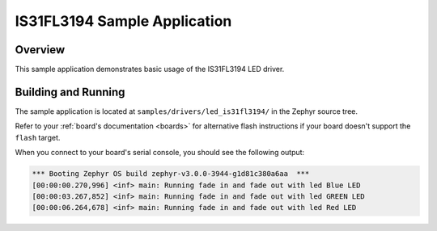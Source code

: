 .. _led_is31fl3194_sample:

IS31FL3194 Sample Application
#############################

Overview
********

This sample application demonstrates basic usage of the IS31FL3194 LED driver.

Building and Running
********************

The sample application is located at ``samples/drivers/led_is31fl3194/``
in the Zephyr source tree.

.. zephyr-app-commands::
   :zephyr-app: samples/drivers/led_is31fl3194
   :board: <board>
   :goals: flash
   :compact:

Refer to your :ref:`board's documentation <boards>` for alternative
flash instructions if your board doesn't support the ``flash`` target.

When you connect to your board's serial console, you should see the
following output:

.. code-block:: none

   *** Booting Zephyr OS build zephyr-v3.0.0-3944-g1d81c380a6aa  ***
   [00:00:00.270,996] <inf> main: Running fade in and fade out with led Blue LED
   [00:00:03.267,852] <inf> main: Running fade in and fade out with led GREEN LED
   [00:00:06.264,678] <inf> main: Running fade in and fade out with led Red LED
